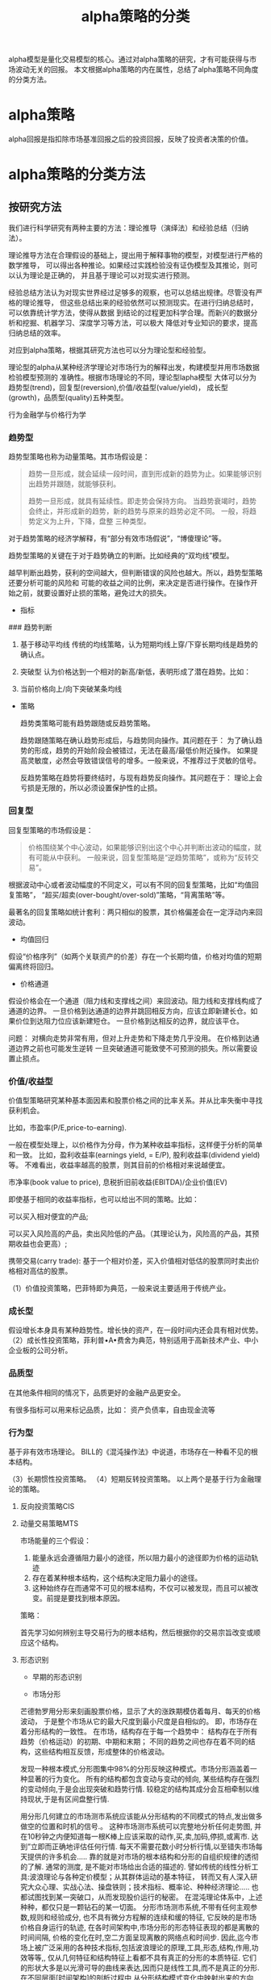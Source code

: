 #+TITLE: alpha策略的分类

alpha模型是量化交易模型的核心。通过对alpha策略的研究，才有可能获得与市场波动无关的回报。
本文根据alpha策略的内在属性，总结了alpha策略不同角度的分类方法。

* alpha策略

alpha回报是指扣除市场基准回报之后的投资回报，反映了投资者决策的价值。

* alpha策略的分类方法

** 按研究方法

  我们进行科学研究有两种主要的方法：理论推导（演绎法）和经验总结（归纳法）。

  理论推导方法在合理假设的基础上，提出用于解释事物的模型，对模型进行严格的数学推导，
  可以得出各种推论。如果经过实践检验没有证伪模型及其推论，则可以认为理论是正确的，
  并且基于理论可以对现实进行预测。

  经验总结方法认为对现实世界经过足够多的观察，也可以总结出规律。尽管没有严格的理论推导，
  但这些总结出来的经验依然可以预测现实。在进行归纳总结时，可以依靠统计学方法，使得从数据
  到结论的过程更加科学合理。而新兴的数据分析和挖掘、机器学习、深度学习等方法，可以极大
  降低对专业知识的要求，提高归纳总结的效率。

  对应到alpha策略，根据其研究方法也可以分为理论型和经验型。

  理论型的alpha从某种经济学理论对市场行为的解释出发，构建模型并用市场数据检验模型预测的
  准确性。根据市场理论的不同，理论型lapha模型
  大体可以分为趋势型(trend)，回复型(reversion),价值/收益型(value/yield)，
  成长型(growth)，品质型(quality)五种类型。

  行为金融学与价格行为学
 
*** 趋势型
    
趋势型策略也称为动量策略。其市场假设是：

#+BEGIN_QUOTE
趋势一旦形成，就会延续一段时间，直到形成新的趋势为止。如果能够识别出趋势并跟随，就能够获利。

  趋势一旦形成，就具有延续性。即走势会保持方向。
  当趋势衰竭时，趋势会终止，并形成新的趋势，新的趋势与原来的趋势必定不同。
  一般，将趋势定义为上升，下降，盘整 三种类型。

#+END_QUOTE

对于趋势策略的经济学解释，有“部分有效市场假说”，“博傻理论”等。

趋势型策略的关键在于对于趋势确立的判断。比如经典的“双均线”模型。

越早判断出趋势，获利的空间越大，但判断错误的风险也越大。所以，趋势型策略还要分析可能的风险和
可能的收益之间的比例，来决定是否进行操作。在操作开始之前，就要设置好止损的策略，避免过大的损失。

- 指标

### 趋势判断

1. 基于移动平均线
   传统的均线策略，认为短期均线上穿/下穿长期均线是趋势的确认点。

2. 突破型
   认为价格达到一个相对的新高/新低，表明形成了潜在趋势。比如：

3. 当前价格向上/向下突破某条均线



- 策略

  趋势类策略可能有趋势跟随或反趋势策略。

  趋势跟随策略在确认趋势形成后，与趋势同向操作。其问题在于：
  为了确认趋势的形成，趋势的开始阶段会被错过，无法在最高/最低价附近操作。
  如果提高灵敏度，必然会导致错误信号的增多。一般来说，不推荐过于灵敏的信号。 

  反趋势策略在趋势将要终结时，与现有趋势反向操作。其问题在于：
  理论上会亏损是无限的，所以必须设置保护性的止损。

*** 回复型
回复型策略的市场假设是：

#+BEGIN_QUOTE

价格围绕某个中心波动，如果能够识别出这个中心并判断出波动的幅度，就有可能从中获利。
一般来说，回复型策略是“逆趋势策略”，或称为“反转交易”。

#+END_QUOTE

根据波动中心或者波动幅度的不同定义，可以有不同的回复型策略，比如“均值回复策略”，
“超买/超卖(over-bought/over-sold)”策略，“背离策略”等。

最著名的回复策略如统计套利：两只相似的股票，其价格偏差会在一定浮动内来回波动。

- 均值回归

假设“价格序列”（如两个关联资产的价差）存在一个长期均值，价格对均值的短期偏离终将回归。

- 价格通道

假设价格会在一个通道（阻力线和支撑线之间）来回波动。阻力线和支撑线构成了通道的边界。
一旦价格到达通道的边界并跳回相反方向，应该立即新建长仓。如果价位到达阻力位应该新建短仓。
一旦价格到达相反的边界，就应该平仓。

问题：
对横向走势非常有用，但对上升走势和下降走势几乎没用。
在价格到达通道边界之前也可能发生逆转
一旦突破通道可能致使不可预测的损失。所以需要设置止损点。 

*** 价值/收益型

价值型策略研究某种基本面因素和股票价格之间的比率关系。并从比率失衡中寻找获利机会。

比如，市盈率(P/E,price-to-earning).

一般在模型处理上，以价格作为分母，作为某种收益率指标，这样便于分析的简单和一致。
比如，盈利收益率(earnings yield, = E/P), 股利收益率(dividend yield)等。
不难看出，收益率越高的股票，则其目前的价格相对来说越便宜。

市净率(book value to price), 息税折旧前收益(EBITDA)/企业价值(EV)

即使基于相同的收益率指标，也可以给出不同的策略。比如：

可以买入相对便宜的产品;

可以买入风险高的产品，卖出风险低的产品。（其理论认为，风险高的产品，其预期收益也会更高）;

携带交易(carry trade): 基于一个相对价差，买入价值相对低估的股票同时卖出价格相对高估的股票。



（1）价值投资策略，巴菲特即为典范，一般来说主要适用于传统产业。

*** 成长型

假设增长本身具有某种趋势性。增长快的资产，在一段时间内还会具有相对优势。
（2）成长性投资策略，菲利普•A•费舍为典范，特别适用于高新技术产业、中小企业板的公司分析。

*** 品质型
在其他条件相同的情况下，品质更好的金融产品更安全。

有很多指标可以用来标记品质，比如：
资产负债率，自由现金流等

*** 行为型

基于非有效市场理论。
BILL的《混沌操作法》中说道，市场存在一种看不见的根本结构。


（3）长期惯性投资策略。
（4）短期反转投资策略。
以上两个是基于行为金融理论的策略。


**** 反向投资策略CIS

**** 动量交易策略MTS

     市场能量的三个假设：

     1. 能量永远会遵循阻力最小的途径，所以阻力最小的途径即为价格的运动轨迹
     2. 存在着某种根本结构，这个结构决定阻力最小的途径。
     3. 这种始终存在而通常不可见的根本结构，不仅可以被发现，而且可以被改变。前提是要找到根本原因。

     策略：

     首先学习如何辨别主导交易行为的根本结构，然后根据你的交易宗旨改变或顺应这个结构。

**** 形态识别

- 早期的形态识别

- 市场分形

芒德勃罗用分形来刻画股票价格，显示了大的涨跌期模仿着每月、每天的价格波动，
于是整个市场从它的最大尺度到最小尺度是自相似的。
即，市场存在着分形结构的一致性。
在市场，结构存在于每一个趋势中：
结构存在于所有趋势（价格运动）的初期、中期和末期；
不同的趋势之间也存在着不同的结构，这些结构相互反馈，形成整体的价格波动。

发现一种根本模式,分形图集中98%的分形反映这种模式。市场分形涵盖着一种显著的行为变化。
所有的结构都包含变动与变动的倾向,
某些结构存在强烈的变动倾向,于是会出现突破和趋势行情.
较稳定的结构其成分会互相牵制以维持现状,于是有区间盘整行情.

用分形几何建立的市场测市系统应该能从分形结构的不同模式的特点,发出做多做空的位置和时机的信号.。
这种市场测市系统可以完整地分析任何走势图,
并在10秒钟之内便知道每一根K棒上应该采取的动作,买,卖,加码,停损,或离市.
达到”立即而正确地评估任何行情.
每天不需要花数小时分析行情,以至错失市场每天提供的许多机会…..
靠的就是对市场的根本结构和分形的自组织规律的透彻的了解.
通常的测度,
是不能对市场给出合适的描述的.
譬如传统的线性分析工具:波浪理论与各种定价模型；从其群体运动的基本特征，
转而又有人深入研究大众心理、实战心法、操盘铁则；技术指标、概率论、种种经济理论…..
也都试图找到某一突破口，从而发现股价运行的秘密。
在混沌理论体系中，上述种种，都仅只是一颗钻石的某一切面。
分形市场测市系统,不带有任何主观参数,规则和经验成分,
也不具有微分方程解的连续和缓的特征,
它反映的是市场价格自身运行的轨迹,
在各时间架构中,市场分形的形态特征表现的都是离散的时间间隔,
价格的变化在时,空二方面呈现离散的网络点和时间步.
因此,迄今市场上被广泛采用的各种技术指标,包括波浪理论的原理,工具,形态,结构,作用,功效等等,,
仅从几何特征和结构特征上看都不具有真正的分形的本质特征.
它们的形状大多是以光滑可导的曲线来表达,因而只是线性工具,而不是真正的分形.
在不同层面[时间架构]的剖析过程中,从分形结构模式变化中映射出来的方向,
在观察沿途各式各样情景的同时扑捉到市场的全部情况,关注过程而不是未来的目标或愿望,
确保所有的观察均基于“有理有据”的评估.
这不是一种经济性的,基本面的,技术面的,或智能化机械化的方法.
它不是根据过去的行为建立范本[template],并将其套用于未来,
也不是通过叠加一系列技术指标来判断市场走势.

选择合适的初始条件出发做交易能将交易系统的赢利能力大大提高，
以敏感的初始条件为基础进行交易,可以将赢利达到最大而风险最小!

分形混沌交易法的进场系统,
可以透露许多市场行为结构的演变讯息
当市场在高高低低之间波动时，我们可以藉由了解分形的行为而改善我们的交易绩效。
当分形形成时,不论它是在哪个市场品种,以及处在哪个时间标度[只要是用K线图表达市场的走势变化的]
总是具有相同的,简单的分形结构,不会任意变动的.需要识辩的是结构线及价格和它们之间的位置关系. 



*** 归纳型

归纳型策略采用数据挖掘技术，结合某种算法。比如灰色预测模型，神经网络，以及现在流行的机器学习和深度学习。

事实上，比较成功的模型，其行为类似与趋势型或回复型。


*** 反策略

反算法/反算法策略

探测别人/别的策略的止损、止赢点，或者市场规则（比如，强制平仓）。然后触发该条件。


** 按输入数据

   不管是理论型还是经验型alpha模型，都需要根据输入的数据预测市场行为。
   根据输入数据的不同，可以将alpha模型分为市场数据驱动和基本面数据驱动两类。

   比如，趋势型、回复型模型以市场数据作为输入；而价值/收益型、成长型和品质型模型
   以基本面数据作为输入。

- 需要的数据
  其中，趋势型和回复型需要价格数据作为数据；其他三种需要基本面数据作为输入。

** 按交易频率

超高频，高频，中频，低频

高频/超高频的alpha模型，关注价格的微观结构。



** 按投注结构

绝对，相对

** 按流动性

流动性好，流动性差

* 混合策略

* 常见策略

|   | 模型驱动 | 输入类型 |   |   |
|---+----------+----------+---+---|
|   |          |          |   |   |
|   |          |          |   |   |


- [(中长期)布林强盗系统](http://bbs.ihoms.com/bbs/cljs/5015.htm)
-  [(日内)横盘突破](http://bbs.ihoms.com/bbs/cljs/5007.htm)
- [简单均线策略](http://bbs.ihoms.com/bbs/cljs/5172.htm)
- [海龟策略](http://bbs.ihoms.com/bbs/cljs/5005.htm)
- [龟汤(反海龟之一)策略](http://bbs.ihoms.com/bbs/cljs/5111.htm)


* 其他

# 套利策略

基本上取决于数值分析。形式可以多种多样，比如
期限套利，ETF套利，跨期套利，跨市场套利，分级套利等


# 做市策略 

根据是否为指定的做市商，可以区分为主动和被动做市策略
# 其他

（8）波段策略。
（9）波浪理论及菲波那契、黄金分割策略。
（10）江恩系列技术策略。
请注意以上两个策略不能独立使用，一般用作辅助验证。
（11）浮动波长周期策略，该策略由波涛先生独立提出，具体内容尚未公开。
（14）跟庄型策略。
（15）易学策略，即中国传统的易学。
（16）神经网络策略。
（17）分形策略。
（18）遗传算法策略。以上三个为目前主要的三种非线性分析策略。
（19）停板策略。
（20）共振策略。
（21）筹码分布策略，等等。






# 参考资料
- 《海龟交易法则》，成体系的经典教案。
- 组合配比的部分，搞透Markowitz的理论，自己都可以建立适用的模型。
- [策略技术-恒生量化社区](http://bbs.ihoms.com/bbs/cljs/index.htm)


## 问题

理论上，这些策略都是可以使用的。大多数交易者也都在使用中，但结果仍然是90%的人亏损。探其原因。
关键在于如何让这些策略发挥正确的作用，也就是要让你的系统在适当的时机，发出正确的信号！譬如,
a，均线系统的滞后性，决定了它发出的信号必然滞后，按其信号操作，也必然不在合适的时机。。。。导致操作失败。
b，突破策略经常被无数的假突破（2B形态）干扰，使得你不断地反复止损，失去正常的心态，最终不可避免亏损告终。
c，逆势策略更是需要高超的技艺，把握不到恰到好处的时机，又不能适当的止损策略，很快就会爆仓的。
d，价格行为的模式识别，即常说的“形态”，要识别的形态之多，使人头大。
   同样的形态出现在价格的不同位置，其技术意义并不相同。
   更难的是，价格形态变化无常，往往价格多走一笔，W形态变成M形态。。。。如之奈何？
e，在通道里交易，问题在于，由于市场是非线性的，并非任何时间段，都可以划出合适的通道。
   通道交易者，必须随时跟踪价格变化，即时划出动态的通道线，这需要掌握合适的划通道线的技巧。。。。
f，还有数以千计的现役指标。。。。大多数存在同样的缺陷，因为它们。。。看出没有？
   正是这些策略本身的致命缺陷，导致绝大多数交易者失败的原因！。。。。
   市场是非线性的，线性思维、线性策略。。。当然不能对市场价格行为具备真正的适应性。
